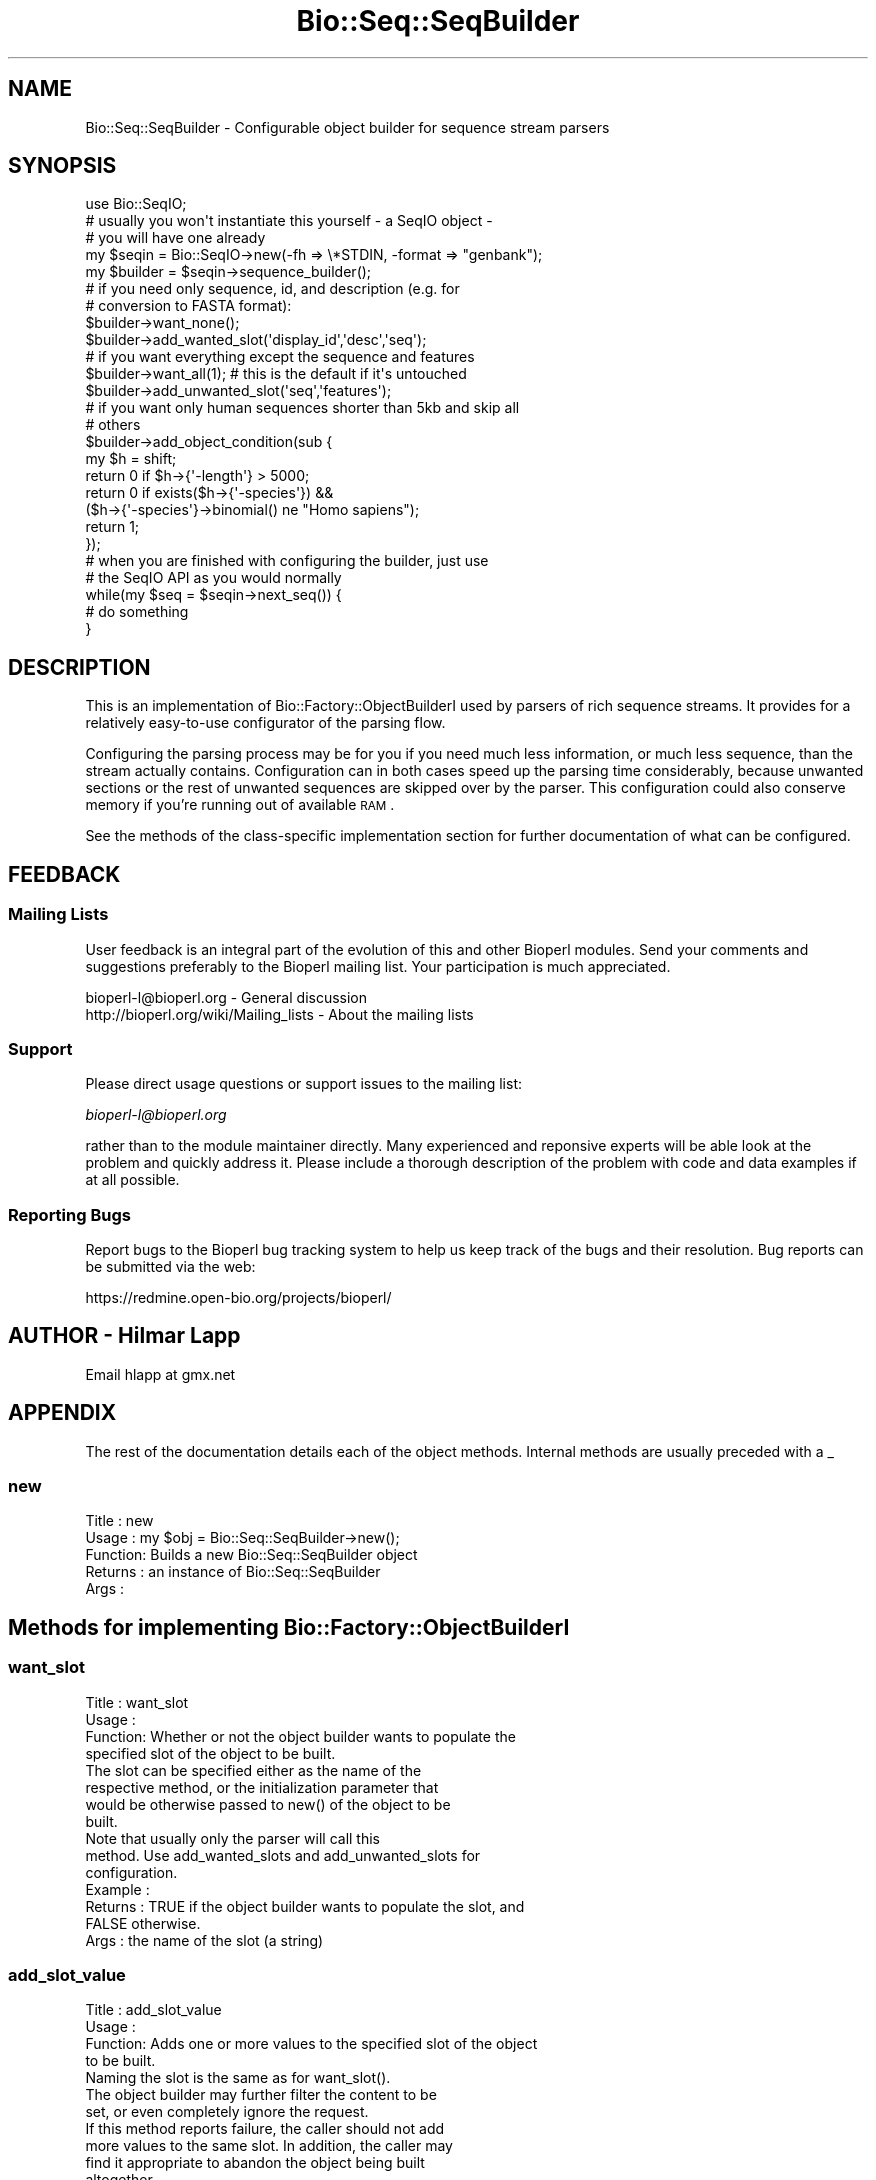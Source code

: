 .\" Automatically generated by Pod::Man 2.23 (Pod::Simple 3.14)
.\"
.\" Standard preamble:
.\" ========================================================================
.de Sp \" Vertical space (when we can't use .PP)
.if t .sp .5v
.if n .sp
..
.de Vb \" Begin verbatim text
.ft CW
.nf
.ne \\$1
..
.de Ve \" End verbatim text
.ft R
.fi
..
.\" Set up some character translations and predefined strings.  \*(-- will
.\" give an unbreakable dash, \*(PI will give pi, \*(L" will give a left
.\" double quote, and \*(R" will give a right double quote.  \*(C+ will
.\" give a nicer C++.  Capital omega is used to do unbreakable dashes and
.\" therefore won't be available.  \*(C` and \*(C' expand to `' in nroff,
.\" nothing in troff, for use with C<>.
.tr \(*W-
.ds C+ C\v'-.1v'\h'-1p'\s-2+\h'-1p'+\s0\v'.1v'\h'-1p'
.ie n \{\
.    ds -- \(*W-
.    ds PI pi
.    if (\n(.H=4u)&(1m=24u) .ds -- \(*W\h'-12u'\(*W\h'-12u'-\" diablo 10 pitch
.    if (\n(.H=4u)&(1m=20u) .ds -- \(*W\h'-12u'\(*W\h'-8u'-\"  diablo 12 pitch
.    ds L" ""
.    ds R" ""
.    ds C` ""
.    ds C' ""
'br\}
.el\{\
.    ds -- \|\(em\|
.    ds PI \(*p
.    ds L" ``
.    ds R" ''
'br\}
.\"
.\" Escape single quotes in literal strings from groff's Unicode transform.
.ie \n(.g .ds Aq \(aq
.el       .ds Aq '
.\"
.\" If the F register is turned on, we'll generate index entries on stderr for
.\" titles (.TH), headers (.SH), subsections (.SS), items (.Ip), and index
.\" entries marked with X<> in POD.  Of course, you'll have to process the
.\" output yourself in some meaningful fashion.
.ie \nF \{\
.    de IX
.    tm Index:\\$1\t\\n%\t"\\$2"
..
.    nr % 0
.    rr F
.\}
.el \{\
.    de IX
..
.\}
.\"
.\" Accent mark definitions (@(#)ms.acc 1.5 88/02/08 SMI; from UCB 4.2).
.\" Fear.  Run.  Save yourself.  No user-serviceable parts.
.    \" fudge factors for nroff and troff
.if n \{\
.    ds #H 0
.    ds #V .8m
.    ds #F .3m
.    ds #[ \f1
.    ds #] \fP
.\}
.if t \{\
.    ds #H ((1u-(\\\\n(.fu%2u))*.13m)
.    ds #V .6m
.    ds #F 0
.    ds #[ \&
.    ds #] \&
.\}
.    \" simple accents for nroff and troff
.if n \{\
.    ds ' \&
.    ds ` \&
.    ds ^ \&
.    ds , \&
.    ds ~ ~
.    ds /
.\}
.if t \{\
.    ds ' \\k:\h'-(\\n(.wu*8/10-\*(#H)'\'\h"|\\n:u"
.    ds ` \\k:\h'-(\\n(.wu*8/10-\*(#H)'\`\h'|\\n:u'
.    ds ^ \\k:\h'-(\\n(.wu*10/11-\*(#H)'^\h'|\\n:u'
.    ds , \\k:\h'-(\\n(.wu*8/10)',\h'|\\n:u'
.    ds ~ \\k:\h'-(\\n(.wu-\*(#H-.1m)'~\h'|\\n:u'
.    ds / \\k:\h'-(\\n(.wu*8/10-\*(#H)'\z\(sl\h'|\\n:u'
.\}
.    \" troff and (daisy-wheel) nroff accents
.ds : \\k:\h'-(\\n(.wu*8/10-\*(#H+.1m+\*(#F)'\v'-\*(#V'\z.\h'.2m+\*(#F'.\h'|\\n:u'\v'\*(#V'
.ds 8 \h'\*(#H'\(*b\h'-\*(#H'
.ds o \\k:\h'-(\\n(.wu+\w'\(de'u-\*(#H)/2u'\v'-.3n'\*(#[\z\(de\v'.3n'\h'|\\n:u'\*(#]
.ds d- \h'\*(#H'\(pd\h'-\w'~'u'\v'-.25m'\f2\(hy\fP\v'.25m'\h'-\*(#H'
.ds D- D\\k:\h'-\w'D'u'\v'-.11m'\z\(hy\v'.11m'\h'|\\n:u'
.ds th \*(#[\v'.3m'\s+1I\s-1\v'-.3m'\h'-(\w'I'u*2/3)'\s-1o\s+1\*(#]
.ds Th \*(#[\s+2I\s-2\h'-\w'I'u*3/5'\v'-.3m'o\v'.3m'\*(#]
.ds ae a\h'-(\w'a'u*4/10)'e
.ds Ae A\h'-(\w'A'u*4/10)'E
.    \" corrections for vroff
.if v .ds ~ \\k:\h'-(\\n(.wu*9/10-\*(#H)'\s-2\u~\d\s+2\h'|\\n:u'
.if v .ds ^ \\k:\h'-(\\n(.wu*10/11-\*(#H)'\v'-.4m'^\v'.4m'\h'|\\n:u'
.    \" for low resolution devices (crt and lpr)
.if \n(.H>23 .if \n(.V>19 \
\{\
.    ds : e
.    ds 8 ss
.    ds o a
.    ds d- d\h'-1'\(ga
.    ds D- D\h'-1'\(hy
.    ds th \o'bp'
.    ds Th \o'LP'
.    ds ae ae
.    ds Ae AE
.\}
.rm #[ #] #H #V #F C
.\" ========================================================================
.\"
.IX Title "Bio::Seq::SeqBuilder 3"
.TH Bio::Seq::SeqBuilder 3 "2014-05-21" "perl v5.12.5" "User Contributed Perl Documentation"
.\" For nroff, turn off justification.  Always turn off hyphenation; it makes
.\" way too many mistakes in technical documents.
.if n .ad l
.nh
.SH "NAME"
Bio::Seq::SeqBuilder \- Configurable object builder for sequence stream parsers
.SH "SYNOPSIS"
.IX Header "SYNOPSIS"
.Vb 1
\&   use Bio::SeqIO;
\&
\&   # usually you won\*(Aqt instantiate this yourself \- a SeqIO object \-
\&   # you will have one already
\&   my $seqin = Bio::SeqIO\->new(\-fh => \e*STDIN, \-format => "genbank");
\&   my $builder = $seqin\->sequence_builder();
\&
\&   # if you need only sequence, id, and description (e.g. for 
\&   # conversion to FASTA format):
\&   $builder\->want_none();
\&   $builder\->add_wanted_slot(\*(Aqdisplay_id\*(Aq,\*(Aqdesc\*(Aq,\*(Aqseq\*(Aq);
\&
\&   # if you want everything except the sequence and features
\&   $builder\->want_all(1); # this is the default if it\*(Aqs untouched
\&   $builder\->add_unwanted_slot(\*(Aqseq\*(Aq,\*(Aqfeatures\*(Aq);
\&
\&   # if you want only human sequences shorter than 5kb and skip all
\&   # others
\&   $builder\->add_object_condition(sub {
\&       my $h = shift;
\&       return 0 if $h\->{\*(Aq\-length\*(Aq} > 5000;
\&       return 0 if exists($h\->{\*(Aq\-species\*(Aq}) &&
\&                   ($h\->{\*(Aq\-species\*(Aq}\->binomial() ne "Homo sapiens");
\&       return 1;
\&   });
\&
\&   # when you are finished with configuring the builder, just use
\&   # the SeqIO API as you would normally
\&   while(my $seq = $seqin\->next_seq()) {
\&       # do something
\&   }
.Ve
.SH "DESCRIPTION"
.IX Header "DESCRIPTION"
This is an implementation of Bio::Factory::ObjectBuilderI used by
parsers of rich sequence streams. It provides for a relatively
easy-to-use configurator of the parsing flow.
.PP
Configuring the parsing process may be for you if you need much less
information, or much less sequence, than the stream actually
contains. Configuration can in both cases speed up the parsing time
considerably, because unwanted sections or the rest of unwanted
sequences are skipped over by the parser. This configuration could
also conserve memory if you're running out of available \s-1RAM\s0.
.PP
See the methods of the class-specific implementation section for
further documentation of what can be configured.
.SH "FEEDBACK"
.IX Header "FEEDBACK"
.SS "Mailing Lists"
.IX Subsection "Mailing Lists"
User feedback is an integral part of the evolution of this and other
Bioperl modules. Send your comments and suggestions preferably to
the Bioperl mailing list.  Your participation is much appreciated.
.PP
.Vb 2
\&  bioperl\-l@bioperl.org                  \- General discussion
\&  http://bioperl.org/wiki/Mailing_lists  \- About the mailing lists
.Ve
.SS "Support"
.IX Subsection "Support"
Please direct usage questions or support issues to the mailing list:
.PP
\&\fIbioperl\-l@bioperl.org\fR
.PP
rather than to the module maintainer directly. Many experienced and 
reponsive experts will be able look at the problem and quickly 
address it. Please include a thorough description of the problem 
with code and data examples if at all possible.
.SS "Reporting Bugs"
.IX Subsection "Reporting Bugs"
Report bugs to the Bioperl bug tracking system to help us keep track
of the bugs and their resolution. Bug reports can be submitted via
the web:
.PP
.Vb 1
\&  https://redmine.open\-bio.org/projects/bioperl/
.Ve
.SH "AUTHOR \- Hilmar Lapp"
.IX Header "AUTHOR - Hilmar Lapp"
Email hlapp at gmx.net
.SH "APPENDIX"
.IX Header "APPENDIX"
The rest of the documentation details each of the object methods.
Internal methods are usually preceded with a _
.SS "new"
.IX Subsection "new"
.Vb 5
\& Title   : new
\& Usage   : my $obj = Bio::Seq::SeqBuilder\->new();
\& Function: Builds a new Bio::Seq::SeqBuilder object 
\& Returns : an instance of Bio::Seq::SeqBuilder
\& Args    :
.Ve
.SH "Methods for implementing Bio::Factory::ObjectBuilderI"
.IX Header "Methods for implementing Bio::Factory::ObjectBuilderI"
.SS "want_slot"
.IX Subsection "want_slot"
.Vb 4
\& Title   : want_slot
\& Usage   :
\& Function: Whether or not the object builder wants to populate the
\&           specified slot of the object to be built.
\&
\&           The slot can be specified either as the name of the
\&           respective method, or the initialization parameter that
\&           would be otherwise passed to new() of the object to be
\&           built.
\&
\&           Note that usually only the parser will call this
\&           method. Use add_wanted_slots and add_unwanted_slots for
\&           configuration.
\&
\& Example :
\& Returns : TRUE if the object builder wants to populate the slot, and
\&           FALSE otherwise.
\& Args    : the name of the slot (a string)
.Ve
.SS "add_slot_value"
.IX Subsection "add_slot_value"
.Vb 4
\& Title   : add_slot_value
\& Usage   :
\& Function: Adds one or more values to the specified slot of the object
\&           to be built.
\&
\&           Naming the slot is the same as for want_slot().
\&
\&           The object builder may further filter the content to be
\&           set, or even completely ignore the request.
\&
\&           If this method reports failure, the caller should not add
\&           more values to the same slot. In addition, the caller may
\&           find it appropriate to abandon the object being built
\&           altogether.
\&
\&           This implementation will allow the caller to overwrite the
\&           return value from want_slot(), because the slot is not
\&           checked against want_slot().
\&
\&           Note that usually only the parser will call this method,
\&           but you may call it from anywhere if you know what you are
\&           doing. A derived class may be used to further manipulate
\&           the value to be added.
\&
\& Example :
\& Returns : TRUE on success, and FALSE otherwise
\& Args    : the name of the slot (a string)
\&           parameters determining the value to be set
\&
\&                 OR
\&
\&           alternatively, a list of slotname/value pairs in the style
\&           of named parameters as they would be passed to new(), where
\&           each element at an even index is the parameter (slot) name
\&           starting with a dash, and each element at an odd index is
\&           the value of the preceding name.
.Ve
.SS "want_object"
.IX Subsection "want_object"
.Vb 4
\& Title   : want_object
\& Usage   :
\& Function: Whether or not the object builder is still interested in
\&           continuing with the object being built.
\&
\&           If this method returns FALSE, the caller should not add any
\&           more values to slots, or otherwise risks that the builder
\&           throws an exception. In addition, make_object() is likely
\&           to return undef after this method returned FALSE.
\&
\&           Note that usually only the parser will call this
\&           method. Use add_object_condition for configuration.
\&
\& Example :
\& Returns : TRUE if the object builder wants to continue building
\&           the present object, and FALSE otherwise.
\& Args    : none
.Ve
.SS "make_object"
.IX Subsection "make_object"
.Vb 3
\& Title   : make_object
\& Usage   :
\& Function: Get the built object.
\&
\&           This method is allowed to return undef if no value has ever
\&           been added since the last call to make_object(), or if
\&           want_object() returned FALSE (or would have returned FALSE)
\&           before calling this method.
\&
\&           For an implementation that allows consecutive building of
\&           objects, a caller must call this method once, and only
\&           once, between subsequent objects to be built. I.e., a call
\&           to make_object implies \*(Aqend_object.\*(Aq
\&
\& Example :
\& Returns : the object that was built
\& Args    : none
.Ve
.SH "Implementation specific methods"
.IX Header "Implementation specific methods"
These methods allow to conveniently configure this sequence object
builder as to which slots are desired, and under which circumstances a
sequence object should be abandoned altogether. The default mode is
\&\fIwant_all\fR\|(1), which means the builder will report all slots as wanted
that the object created by the sequence factory supports.
.PP
You can add specific slots you want through \fIadd_wanted_slots()\fR. In
most cases, you will want to call \fIwant_none()\fR before in order to relax
zero acceptance through a list of wanted slots.
.PP
Alternatively, you can add specific unwanted slots through
\&\fIadd_unwanted_slots()\fR. In this case, you will usually want to call
\&\fIwant_all\fR\|(1) before (which is the default if you never touched the
builder) to restrict unrestricted acceptance.
.PP
I.e., \fIwant_all\fR\|(1) means want all slots except for the unwanted, and
\&\fIwant_none()\fR means only those explicitly wanted.
.PP
If a slot is in both the unwanted and the wanted list, the following
rules hold. In want-all mode, the unwanted list overrules. In
want-none mode, the wanted list overrides the unwanted list. If this
is confusing to you, just try to avoid having slots at the same time
in the wanted and the unwanted lists.
.SS "get_wanted_slots"
.IX Subsection "get_wanted_slots"
.Vb 6
\& Title   : get_wanted_slots
\& Usage   : $obj\->get_wanted_slots($newval)
\& Function: Get the list of wanted slots
\& Example : 
\& Returns : a list of strings
\& Args    :
.Ve
.SS "add_wanted_slot"
.IX Subsection "add_wanted_slot"
.Vb 6
\& Title   : add_wanted_slot
\& Usage   :
\& Function: Adds the specified slots to the list of wanted slots.
\& Example :
\& Returns : TRUE
\& Args    : an array of slot names (strings)
.Ve
.SS "remove_wanted_slots"
.IX Subsection "remove_wanted_slots"
.Vb 7
\& Title   : remove_wanted_slots
\& Usage   :
\& Function: Removes all wanted slots added previously through
\&           add_wanted_slots().
\& Example :
\& Returns : the previous list of wanted slot names
\& Args    : none
.Ve
.SS "get_unwanted_slots"
.IX Subsection "get_unwanted_slots"
.Vb 6
\& Title   : get_unwanted_slots
\& Usage   : $obj\->get_unwanted_slots($newval)
\& Function: Get the list of unwanted slots.
\& Example : 
\& Returns : a list of strings
\& Args    : none
.Ve
.SS "add_unwanted_slot"
.IX Subsection "add_unwanted_slot"
.Vb 6
\& Title   : add_unwanted_slot
\& Usage   :
\& Function: Adds the specified slots to the list of unwanted slots.
\& Example :
\& Returns : TRUE
\& Args    : an array of slot names (strings)
.Ve
.SS "remove_unwanted_slots"
.IX Subsection "remove_unwanted_slots"
.Vb 7
\& Title   : remove_unwanted_slots
\& Usage   :
\& Function: Removes the list of unwanted slots added previously through
\&           add_unwanted_slots().
\& Example :
\& Returns : the previous list of unwanted slot names
\& Args    : none
.Ve
.SS "want_none"
.IX Subsection "want_none"
.Vb 4
\& Title   : want_none
\& Usage   :
\& Function: Disables all slots. After calling this method, want_slot()
\&           will return FALSE regardless of slot name.
\&
\&           This is different from removed_wanted_slots() in that it
\&           also sets want_all() to FALSE. Note that it also resets the
\&           list of unwanted slots in order to avoid slots being in
\&           both lists.
\&
\& Example :
\& Returns : TRUE
\& Args    : none
.Ve
.SS "want_all"
.IX Subsection "want_all"
.Vb 7
\& Title   : want_all
\& Usage   : $obj\->want_all($newval)
\& Function: Whether or not this sequence object builder wants to
\&           populate all slots that the object has. Whether an object
\&           supports a slot is generally determined by what can()
\&           returns. You can add additional \*(Aqvirtual\*(Aq slots by calling
\&           add_wanted_slot.
\&
\&           This will be ON by default. Call $obj\->want_none() to
\&           disable all slots.
\&
\& Example : 
\& Returns : TRUE if this builder wants to populate all slots, and
\&           FALSE otherwise.
\& Args    : on set, new value (a scalar or undef, optional)
.Ve
.SS "get_object_conditions"
.IX Subsection "get_object_conditions"
.Vb 4
\& Title   : get_object_conditions
\& Usage   :
\& Function: Get the list of conditions an object must meet in order to
\&           be \*(Aqwanted.\*(Aq See want_object() for where this is used.
\&
\&           Conditions in this implementation are closures (anonymous
\&           functions) which are passed one parameter, a hash reference
\&           the keys of which are equal to initialization
\&           paramaters. The closure must return TRUE to make the object
\&           \*(Aqwanted.\*(Aq
\&
\&           Conditions will be implicitly ANDed.
\&
\& Example :
\& Returns : a list of closures
\& Args    : none
.Ve
.SS "add_object_condition"
.IX Subsection "add_object_condition"
.Vb 4
\& Title   : add_object_condition
\& Usage   :
\& Function: Adds a condition an object must meet in order to be \*(Aqwanted.\*(Aq
\&           See want_object() for where this is used.
\&
\&           Conditions in this implementation must be closures
\&           (anonymous functions). These will be passed one parameter,
\&           which is a hash reference with the sequence object
\&           initialization parameters being the keys.
\&
\&           Conditions are implicitly ANDed. If you want other
\&           operators, perform those tests inside of one closure
\&           instead of multiple.  This will also be more efficient.
\&
\& Example :
\& Returns : TRUE
\& Args    : the list of conditions
.Ve
.SS "remove_object_conditions"
.IX Subsection "remove_object_conditions"
.Vb 7
\& Title   : remove_object_conditions
\& Usage   :
\& Function: Removes the conditions an object must meet in order to be
\&           \*(Aqwanted.\*(Aq
\& Example :
\& Returns : The list of previously set conditions (an array of closures)
\& Args    : none
.Ve
.SH "Methods to control what type of object is built"
.IX Header "Methods to control what type of object is built"
.SS "sequence_factory"
.IX Subsection "sequence_factory"
.Vb 8
\& Title   : sequence_factory
\& Usage   : $obj\->sequence_factory($newval)
\& Function: Get/set the sequence factory to be used by this object
\&           builder.
\& Example : 
\& Returns : the Bio::Factory::SequenceFactoryI implementing object to use
\& Args    : on set, new value (a Bio::Factory::SequenceFactoryI
\&           implementing object or undef, optional)
.Ve
